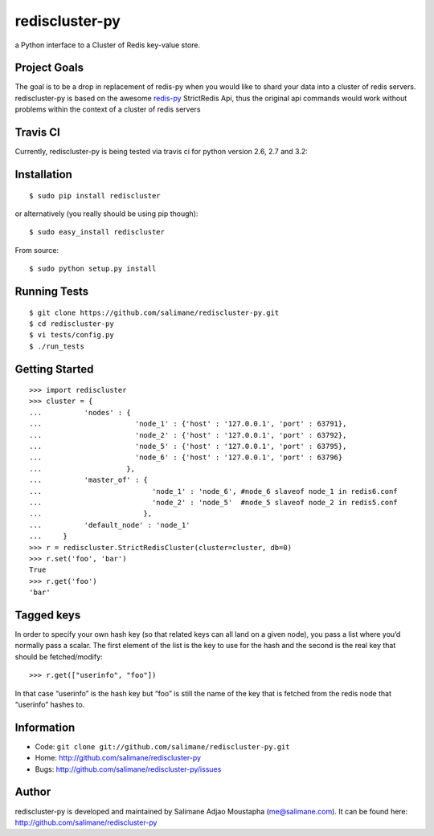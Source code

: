 rediscluster-py
===============

a Python interface to a Cluster of Redis key-value store.

Project Goals
-------------

The goal is to be a drop in replacement of redis-py when you would like
to shard your data into a cluster of redis servers. rediscluster-py is
based on the awesome
`redis-py <https://github.com/andymccurdy/redis-py.git>`_ StrictRedis
Api, thus the original api commands would work without problems within
the context of a cluster of redis servers

Travis CI
---------

Currently, rediscluster-py is being tested via travis ci for python
version 2.6, 2.7 and 3.2: |Build Status|

Installation
------------

::

    $ sudo pip install rediscluster

or alternatively (you really should be using pip though):

::

    $ sudo easy_install rediscluster

From source:

::

    $ sudo python setup.py install

Running Tests
-------------

::

    $ git clone https://github.com/salimane/rediscluster-py.git
    $ cd rediscluster-py
    $ vi tests/config.py
    $ ./run_tests

Getting Started
---------------

::

    >>> import rediscluster
    >>> cluster = {
    ...          'nodes' : {
    ...                      'node_1' : {'host' : '127.0.0.1', 'port' : 63791},
    ...                      'node_2' : {'host' : '127.0.0.1', 'port' : 63792},
    ...                      'node_5' : {'host' : '127.0.0.1', 'port' : 63795},
    ...                      'node_6' : {'host' : '127.0.0.1', 'port' : 63796}
    ...                    },
    ...          'master_of' : {
    ...                          'node_1' : 'node_6', #node_6 slaveof node_1 in redis6.conf
    ...                          'node_2' : 'node_5'  #node_5 slaveof node_2 in redis5.conf
    ...                        },
    ...          'default_node' : 'node_1'
    ...     }
    >>> r = rediscluster.StrictRedisCluster(cluster=cluster, db=0)
    >>> r.set('foo', 'bar')
    True
    >>> r.get('foo')
    'bar'

Tagged keys
-----------

In order to specify your own hash key (so that related keys can all land
on a given node), you pass a list where you’d normally pass a scalar.
The first element of the list is the key to use for the hash and the
second is the real key that should be fetched/modify:

::

    >>> r.get(["userinfo", "foo"])

In that case “userinfo” is the hash key but “foo” is still the name of
the key that is fetched from the redis node that “userinfo” hashes to.

Information
-----------

-  Code: ``git clone git://github.com/salimane/rediscluster-py.git``
-  Home: http://github.com/salimane/rediscluster-py
-  Bugs: http://github.com/salimane/rediscluster-py/issues

Author
------

rediscluster-py is developed and maintained by Salimane Adjao Moustapha
(me@salimane.com). It can be found here:
http://github.com/salimane/rediscluster-py

.. |Build Status| image:: https://secure.travis-ci.org/salimane/rediscluster-py.png?branch=master
   :target: http://travis-ci.org/salimane/rediscluster-py
